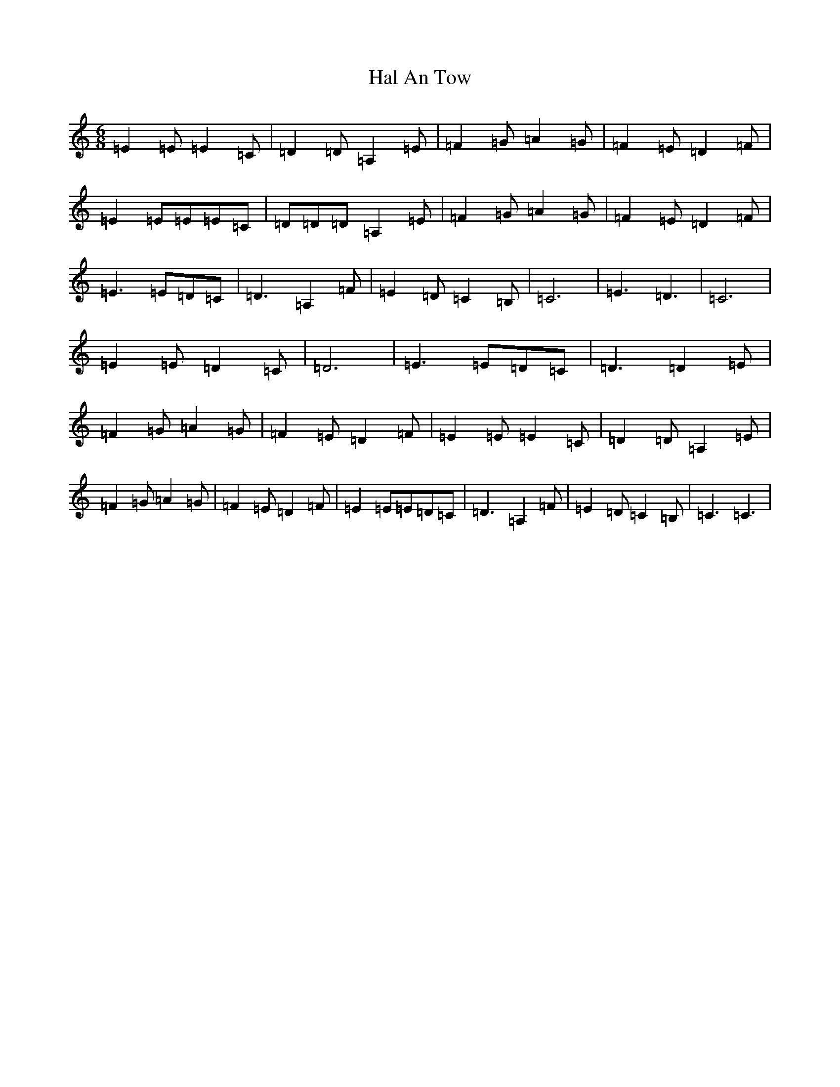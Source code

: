 X: 8592
T: Hal An Tow
S: https://thesession.org/tunes/11473#setting11473
R: jig
M:6/8
L:1/8
K: C Major
=E2=E=E2=C|=D2=D=A,2=E|=F2=G=A2=G|=F2=E=D2=F|=E2=E=E=E=C|=D=D=D=A,2=E|=F2=G=A2=G|=F2=E=D2=F|=E3=E=D=C|=D3=A,2=F|=E2=D=C2=B,|=C6|=E3=D3|=C6|=E2=E=D2=C|=D6|=E3=E=D=C|=D3=D2=E|=F2=G=A2=G|=F2=E=D2=F|=E2=E=E2=C|=D2=D=A,2=E|=F2=G=A2=G|=F2=E=D2=F|=E2=E=E=D=C|=D3=A,2=F|=E2=D=C2=B,|=C3=C3|